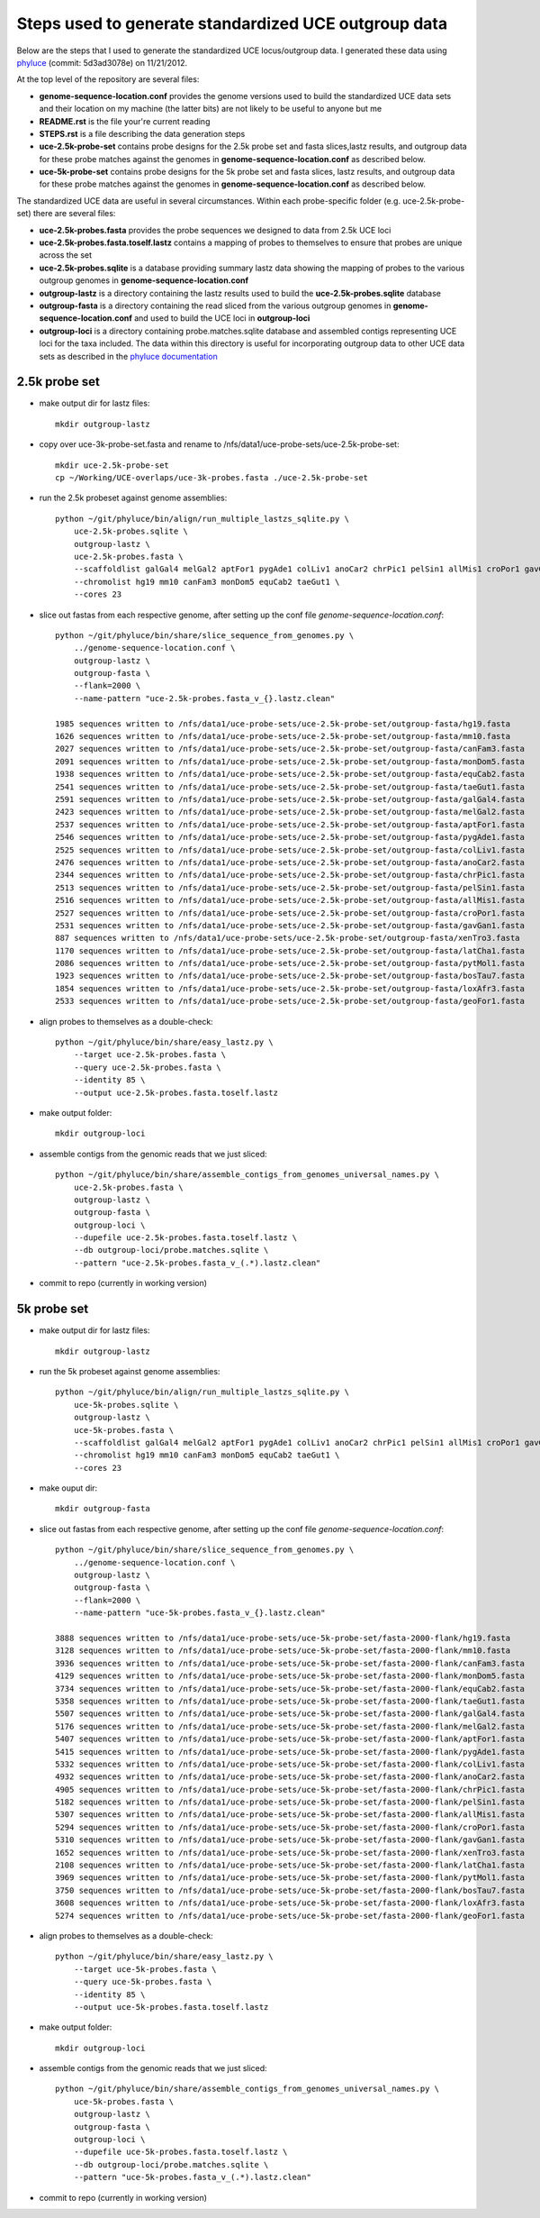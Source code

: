 Steps used to generate standardized UCE outgroup data
=====================================================

Below are the steps that I used to generate the standardized UCE locus/outgroup data.
I generated these data using phyluce_ (commit: 5d3ad3078e) on 11/21/2012.

At the top level of the repository are several files:

- **genome-sequence-location.conf** provides the genome versions 
  used to build the standardized UCE data sets and their location on
  my machine (the latter bits) are not likely to be useful to anyone 
  but me
- **README.rst** is the file your're current reading
- **STEPS.rst** is a file describing the data generation steps
- **uce-2.5k-probe-set** contains probe designs for the 2.5k probe 
  set and fasta slices,lastz results, and outgroup data for these 
  probe matches against the genomes in 
  **genome-sequence-location.conf** as described below.
- **uce-5k-probe-set** contains probe designs for the 5k probe set 
  and fasta slices, lastz results, and outgroup data for these probe 
  matches against the genomes in 
  **genome-sequence-location.conf** as described below.

The standardized UCE data are useful in several circumstances.  
Within each probe-specific folder (e.g. uce-2.5k-probe-set) there
are several files:

- **uce-2.5k-probes.fasta** provides the probe sequences we designed 
  to data from 2.5k UCE loci
- **uce-2.5k-probes.fasta.toself.lastz** contains a mapping of 
  probes to themselves to ensure that probes are unique across the set
- **uce-2.5k-probes.sqlite** is a database providing summary lastz 
  data showing the mapping of probes to the various outgroup genomes 
  in **genome-sequence-location.conf**
- **outgroup-lastz** is a directory containing the lastz results 
  used to build the **uce-2.5k-probes.sqlite** database
- **outgroup-fasta** is a directory containing the read sliced from 
  the various outgroup genomes in **genome-sequence-location.conf** 
  and used to build the UCE loci in **outgroup-loci**
- **outgroup-loci** is a directory containing probe.matches.sqlite 
  database and assembled contigs representing UCE loci for the taxa 
  included.  The data within this directory is useful for 
  incorporating outgroup data to other UCE data sets as described in 
  the `phyluce documentation`_


.. _phyluce: https://github.com/faircloth-lab/phyluce
.. _phyluce documentation: http://faircloth-lab.github.com/phyluce/


2.5k probe set
--------------

- make output dir for lastz files::

    mkdir outgroup-lastz

- copy over uce-3k-probe-set.fasta and rename to /nfs/data1/uce-probe-sets/uce-2.5k-probe-set::

    mkdir uce-2.5k-probe-set
    cp ~/Working/UCE-overlaps/uce-3k-probes.fasta ./uce-2.5k-probe-set

- run the 2.5k probeset against genome assemblies::

    python ~/git/phyluce/bin/align/run_multiple_lastzs_sqlite.py \
        uce-2.5k-probes.sqlite \
        outgroup-lastz \
        uce-2.5k-probes.fasta \
        --scaffoldlist galGal4 melGal2 aptFor1 pygAde1 colLiv1 anoCar2 chrPic1 pelSin1 allMis1 croPor1 gavGan1 xenTro3 latCha1 pytMol1 bosTau7 loxAfr3 geoFor1 \
        --chromolist hg19 mm10 canFam3 monDom5 equCab2 taeGut1 \
        --cores 23

- slice out fastas from each respective genome, after setting up the conf file `genome-sequence-location.conf`::

    python ~/git/phyluce/bin/share/slice_sequence_from_genomes.py \
        ../genome-sequence-location.conf \
        outgroup-lastz \
        outgroup-fasta \
        --flank=2000 \
        --name-pattern "uce-2.5k-probes.fasta_v_{}.lastz.clean"

    1985 sequences written to /nfs/data1/uce-probe-sets/uce-2.5k-probe-set/outgroup-fasta/hg19.fasta
    1626 sequences written to /nfs/data1/uce-probe-sets/uce-2.5k-probe-set/outgroup-fasta/mm10.fasta
    2027 sequences written to /nfs/data1/uce-probe-sets/uce-2.5k-probe-set/outgroup-fasta/canFam3.fasta
    2091 sequences written to /nfs/data1/uce-probe-sets/uce-2.5k-probe-set/outgroup-fasta/monDom5.fasta
    1938 sequences written to /nfs/data1/uce-probe-sets/uce-2.5k-probe-set/outgroup-fasta/equCab2.fasta
    2541 sequences written to /nfs/data1/uce-probe-sets/uce-2.5k-probe-set/outgroup-fasta/taeGut1.fasta
    2591 sequences written to /nfs/data1/uce-probe-sets/uce-2.5k-probe-set/outgroup-fasta/galGal4.fasta
    2423 sequences written to /nfs/data1/uce-probe-sets/uce-2.5k-probe-set/outgroup-fasta/melGal2.fasta
    2537 sequences written to /nfs/data1/uce-probe-sets/uce-2.5k-probe-set/outgroup-fasta/aptFor1.fasta
    2546 sequences written to /nfs/data1/uce-probe-sets/uce-2.5k-probe-set/outgroup-fasta/pygAde1.fasta
    2525 sequences written to /nfs/data1/uce-probe-sets/uce-2.5k-probe-set/outgroup-fasta/colLiv1.fasta
    2476 sequences written to /nfs/data1/uce-probe-sets/uce-2.5k-probe-set/outgroup-fasta/anoCar2.fasta
    2344 sequences written to /nfs/data1/uce-probe-sets/uce-2.5k-probe-set/outgroup-fasta/chrPic1.fasta
    2513 sequences written to /nfs/data1/uce-probe-sets/uce-2.5k-probe-set/outgroup-fasta/pelSin1.fasta
    2516 sequences written to /nfs/data1/uce-probe-sets/uce-2.5k-probe-set/outgroup-fasta/allMis1.fasta
    2527 sequences written to /nfs/data1/uce-probe-sets/uce-2.5k-probe-set/outgroup-fasta/croPor1.fasta
    2531 sequences written to /nfs/data1/uce-probe-sets/uce-2.5k-probe-set/outgroup-fasta/gavGan1.fasta
    887 sequences written to /nfs/data1/uce-probe-sets/uce-2.5k-probe-set/outgroup-fasta/xenTro3.fasta
    1170 sequences written to /nfs/data1/uce-probe-sets/uce-2.5k-probe-set/outgroup-fasta/latCha1.fasta
    2086 sequences written to /nfs/data1/uce-probe-sets/uce-2.5k-probe-set/outgroup-fasta/pytMol1.fasta
    1923 sequences written to /nfs/data1/uce-probe-sets/uce-2.5k-probe-set/outgroup-fasta/bosTau7.fasta
    1854 sequences written to /nfs/data1/uce-probe-sets/uce-2.5k-probe-set/outgroup-fasta/loxAfr3.fasta
    2533 sequences written to /nfs/data1/uce-probe-sets/uce-2.5k-probe-set/outgroup-fasta/geoFor1.fasta

- align probes to themselves as a double-check::
    
    python ~/git/phyluce/bin/share/easy_lastz.py \
        --target uce-2.5k-probes.fasta \
        --query uce-2.5k-probes.fasta \
        --identity 85 \
        --output uce-2.5k-probes.fasta.toself.lastz

- make output folder::

    mkdir outgroup-loci

- assemble contigs from the genomic reads that we just sliced::

    python ~/git/phyluce/bin/share/assemble_contigs_from_genomes_universal_names.py \
        uce-2.5k-probes.fasta \
        outgroup-lastz \
        outgroup-fasta \
        outgroup-loci \
        --dupefile uce-2.5k-probes.fasta.toself.lastz \
        --db outgroup-loci/probe.matches.sqlite \
        --pattern "uce-2.5k-probes.fasta_v_(.*).lastz.clean"

- commit to repo (currently in working version)

5k probe set
------------

- make output dir for lastz files::

    mkdir outgroup-lastz

- run the 5k probeset against genome assemblies::

    python ~/git/phyluce/bin/align/run_multiple_lastzs_sqlite.py \
        uce-5k-probes.sqlite \
        outgroup-lastz \
        uce-5k-probes.fasta \
        --scaffoldlist galGal4 melGal2 aptFor1 pygAde1 colLiv1 anoCar2 chrPic1 pelSin1 allMis1 croPor1 gavGan1 xenTro3 latCha1 pytMol1 bosTau7 loxAfr3 geoFor1 \
        --chromolist hg19 mm10 canFam3 monDom5 equCab2 taeGut1 \
        --cores 23

- make ouput dir::

    mkdir outgroup-fasta

- slice out fastas from each respective genome, after setting up the conf file `genome-sequence-location.conf`::

    python ~/git/phyluce/bin/share/slice_sequence_from_genomes.py \
        ../genome-sequence-location.conf \
        outgroup-lastz \
        outgroup-fasta \
        --flank=2000 \
        --name-pattern "uce-5k-probes.fasta_v_{}.lastz.clean"

    3888 sequences written to /nfs/data1/uce-probe-sets/uce-5k-probe-set/fasta-2000-flank/hg19.fasta
    3128 sequences written to /nfs/data1/uce-probe-sets/uce-5k-probe-set/fasta-2000-flank/mm10.fasta
    3936 sequences written to /nfs/data1/uce-probe-sets/uce-5k-probe-set/fasta-2000-flank/canFam3.fasta
    4129 sequences written to /nfs/data1/uce-probe-sets/uce-5k-probe-set/fasta-2000-flank/monDom5.fasta
    3734 sequences written to /nfs/data1/uce-probe-sets/uce-5k-probe-set/fasta-2000-flank/equCab2.fasta
    5358 sequences written to /nfs/data1/uce-probe-sets/uce-5k-probe-set/fasta-2000-flank/taeGut1.fasta
    5507 sequences written to /nfs/data1/uce-probe-sets/uce-5k-probe-set/fasta-2000-flank/galGal4.fasta
    5176 sequences written to /nfs/data1/uce-probe-sets/uce-5k-probe-set/fasta-2000-flank/melGal2.fasta
    5407 sequences written to /nfs/data1/uce-probe-sets/uce-5k-probe-set/fasta-2000-flank/aptFor1.fasta
    5415 sequences written to /nfs/data1/uce-probe-sets/uce-5k-probe-set/fasta-2000-flank/pygAde1.fasta
    5332 sequences written to /nfs/data1/uce-probe-sets/uce-5k-probe-set/fasta-2000-flank/colLiv1.fasta
    4932 sequences written to /nfs/data1/uce-probe-sets/uce-5k-probe-set/fasta-2000-flank/anoCar2.fasta
    4905 sequences written to /nfs/data1/uce-probe-sets/uce-5k-probe-set/fasta-2000-flank/chrPic1.fasta
    5182 sequences written to /nfs/data1/uce-probe-sets/uce-5k-probe-set/fasta-2000-flank/pelSin1.fasta
    5307 sequences written to /nfs/data1/uce-probe-sets/uce-5k-probe-set/fasta-2000-flank/allMis1.fasta
    5294 sequences written to /nfs/data1/uce-probe-sets/uce-5k-probe-set/fasta-2000-flank/croPor1.fasta
    5310 sequences written to /nfs/data1/uce-probe-sets/uce-5k-probe-set/fasta-2000-flank/gavGan1.fasta
    1652 sequences written to /nfs/data1/uce-probe-sets/uce-5k-probe-set/fasta-2000-flank/xenTro3.fasta
    2108 sequences written to /nfs/data1/uce-probe-sets/uce-5k-probe-set/fasta-2000-flank/latCha1.fasta
    3969 sequences written to /nfs/data1/uce-probe-sets/uce-5k-probe-set/fasta-2000-flank/pytMol1.fasta
    3750 sequences written to /nfs/data1/uce-probe-sets/uce-5k-probe-set/fasta-2000-flank/bosTau7.fasta
    3608 sequences written to /nfs/data1/uce-probe-sets/uce-5k-probe-set/fasta-2000-flank/loxAfr3.fasta
    5274 sequences written to /nfs/data1/uce-probe-sets/uce-5k-probe-set/fasta-2000-flank/geoFor1.fasta

- align probes to themselves as a double-check::
    
    python ~/git/phyluce/bin/share/easy_lastz.py \
        --target uce-5k-probes.fasta \
        --query uce-5k-probes.fasta \
        --identity 85 \
        --output uce-5k-probes.fasta.toself.lastz

- make output folder::

    mkdir outgroup-loci

- assemble contigs from the genomic reads that we just sliced::

    python ~/git/phyluce/bin/share/assemble_contigs_from_genomes_universal_names.py \
        uce-5k-probes.fasta \
        outgroup-lastz \
        outgroup-fasta \
        outgroup-loci \
        --dupefile uce-5k-probes.fasta.toself.lastz \
        --db outgroup-loci/probe.matches.sqlite \
        --pattern "uce-5k-probes.fasta_v_(.*).lastz.clean"

- commit to repo (currently in working version)
